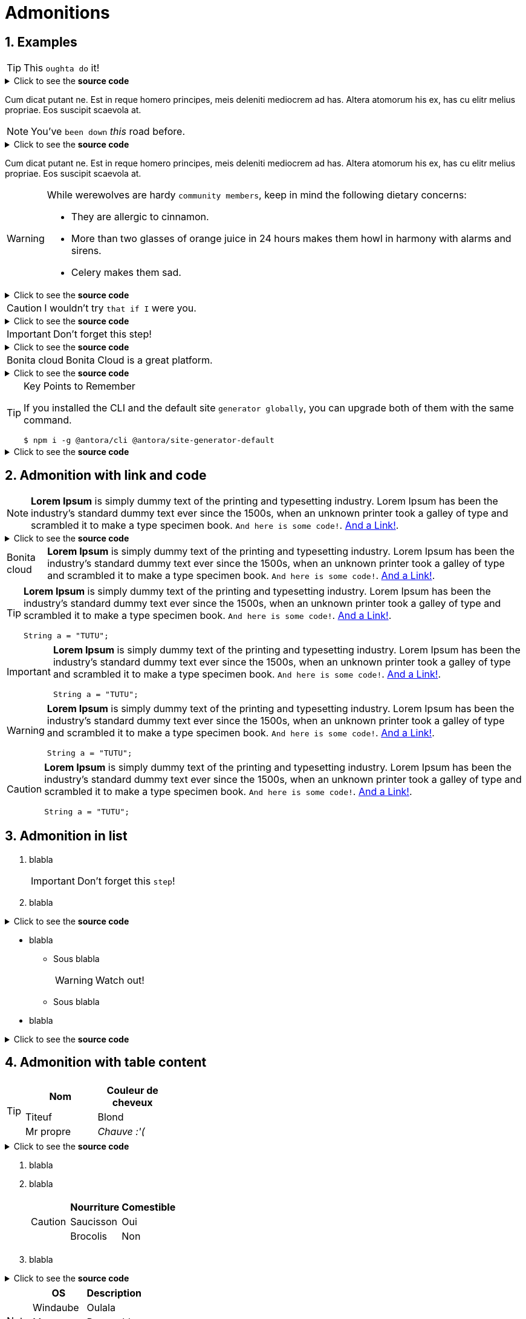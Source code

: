 = Admonitions
:page-editable: true
:sectnums:

// More details on admonition https://docs.asciidoctor.org/asciidoc/latest/blocks/admonitions[here]


// WARNING: GitHub may not render `admonitions`, see this https://docs.asciidoctor.org/asciidoc/latest/blocks/admonitions/#using-emoji-for-admonition-icons[asciidoc documentation] for more details.


== Examples

[TIP]
This `oughta do` it!

.Click to see the *source code*
[%collapsible]
====
[source,asciidoc]
----
[TIP]
This oughta do it! asdasd.
----
====

Cum dicat putant ne.
Est in reque homero principes, meis deleniti mediocrem ad has.
Altera atomorum his ex, has cu elitr melius propriae.
Eos suscipit scaevola at.

[NOTE]
You've `been down` _this_ road before.

.Click to see the *source code*
[%collapsible]
====
[source,asciidoc]
----
[NOTE]
You've been down _this_ road before.
----
====

Cum dicat putant ne.
Est in reque homero principes, meis deleniti mediocrem ad has.
Altera atomorum his ex, has cu elitr melius propriae.
Eos suscipit scaevola at.

[WARNING]
====
While werewolves are hardy `community members`, keep in mind the following dietary concerns:

* They are allergic to cinnamon.
* More than two glasses of orange juice in 24 hours makes them howl in harmony with alarms and sirens.
* Celery makes them sad.
====

.Click to see the *source code*
[%collapsible]
========
[source,asciidoc]
----
[WARNING]
====
While werewolves are hardy community members, keep in mind the following dietary concerns:

* They are allergic to cinnamon.
* More than two glasses of orange juice in 24 hours makes them howl in harmony with alarms and sirens.
* Celery makes them sad.
====
----
========


[CAUTION]
I wouldn't try `that if I` were you.

.Click to see the *source code*
[%collapsible]
====
[source,asciidoc]
----
[CAUTION]
I wouldn't try that if I were you.
----
====


[IMPORTANT]
Don't forget this step!

.Click to see the *source code*
[%collapsible]
====
[source,asciidoc]
----
[IMPORTANT]
Don't forget this step!
----
====


[NOTE.bonitacloud,caption=Bonita cloud]
Bonita Cloud is a great platform.

.Click to see the *source code*
[%collapsible]
====
[source,asciidoc]
----
[NOTE.bonitacloud,caption=Bonita cloud]
Bonita Cloud is a great platform.
----
====


.Key Points to Remember
[TIP]
====
If you installed the CLI and the default site `generator globally`, you can upgrade both of them with the same command.

 $ npm i -g @antora/cli @antora/site-generator-default
====

.Click to see the *source code*
[%collapsible]
========
[source,text]
----
[TIP]
====
If you installed the CLI and the default site generator globally, you can upgrade both of them with the same command.

 $ npm i -g @antora/cli @antora/site-generator-default
====
----
========


== Admonition with link and code

[NOTE]
====
*Lorem Ipsum* is simply dummy text of the printing and typesetting industry. Lorem Ipsum has been the industry's standard dummy text ever since the 1500s, when an unknown printer took a galley of type and scrambled it to make a type specimen book. `And here is some code!`. xref:index.adoc[And a Link!].
====

.Click to see the *source code*
[%collapsible]
========
[source,asciidoc]
----
[NOTE]
====
*Lorem Ipsum* is simply dummy text of the printing and typesetting industry. Lorem Ipsum has been the industry's standard dummy text ever since the 1500s, when an unknown printer took a galley of type and scrambled it to make a type specimen book. `And here is some code!`. xref:index.adoc[And a Link!].
====

----
========


[NOTE.bonitacloud,caption=Bonita cloud]
====
*Lorem Ipsum* is simply dummy text of the printing and typesetting industry. Lorem Ipsum has been the industry's standard dummy text ever since the 1500s, when an unknown printer took a galley of type and scrambled it to make a type specimen book. `And here is some code!`. xref:index.adoc[And a Link!].
====

[TIP]
====
*Lorem Ipsum* is simply dummy text of the printing and typesetting industry. Lorem Ipsum has been the industry's standard dummy text ever since the 1500s, when an unknown printer took a galley of type and scrambled it to make a type specimen book. `And here is some code!`. xref:index.adoc[And a Link!].
``` java
String a = "TUTU";
```
====

[IMPORTANT]
====
*Lorem Ipsum* is simply dummy text of the printing and typesetting industry. Lorem Ipsum has been the industry's standard dummy text ever since the 1500s, when an unknown printer took a galley of type and scrambled it to make a type specimen book. `And here is some code!`. xref:index.adoc[And a Link!].
``` java
String a = "TUTU";
```
====

[WARNING]
====
*Lorem Ipsum* is simply dummy text of the printing and typesetting industry. Lorem Ipsum has been the industry's standard dummy text ever since the 1500s, when an unknown printer took a galley of type and scrambled it to make a type specimen book. `And here is some code!`. xref:index.adoc[And a Link!].
``` java
String a = "TUTU";
```
====

[CAUTION]
====
*Lorem Ipsum* is simply dummy text of the printing and typesetting industry. Lorem Ipsum has been the industry's standard dummy text ever since the 1500s, when an unknown printer took a galley of type and scrambled it to make a type specimen book. `And here is some code!`. xref:index.adoc[And a Link!].
``` java
String a = "TUTU";
```
====


== Admonition in list

. blabla
+
[IMPORTANT]
====
Don't forget this `step`!
====
+
. blabla

.Click to see the *source code*
[%collapsible]
========
[source,asciidoc]
----
. blabla
+
[IMPORTANT]
====
Don't forget this step!
====
+
. blabla
----
========

* blabla
** Sous blabla
+
[WARNING]
====
Watch out!
====
+
** Sous blabla
* blabla

.Click to see the *source code*
[%collapsible]
========
[source,asciidoc]
----
* blabla
** Sous blabla
+
[WARNING]
====
Watch out!
====
+
** Sous blabla
* blabla
----
========



== Admonition with table content

[TIP]
====
|===
| Nom | Couleur de cheveux

| Titeuf
| Blond

| Mr propre
| _Chauve :'(_
|===
====
.Click to see the *source code*
[%collapsible]
========
[source,asciidoc]
----
[TIP]
====
|===
| Nom | Couleur de cheveux

| Titeuf
| Blond

| Mr propre
| _Chauve :'(_
|===
====
----
========



. blabla
. blabla
+
[CAUTION]
====
|===
| Nourriture | Comestible

| Saucisson
| Oui

| Brocolis
| Non
|===
====
+
. blabla

.Click to see the *source code*
[%collapsible]
========
[source,asciidoc]
----
. blabla
. blabla
+
[CAUTION]
====
|===
| Nourriture | Comestible

| Saucisson
| Oui

| Brocolis
| Non
|===
====
+
. blabla
----
========

[NOTE]
====
|===
| OS | Description

| Windaube
| Oulala

| Macos
| Pure gold

| Linoux
| Truc de geek
|===
====

[WARNING]
====
|===
| Activités très cool

| VTT

| Ski de rando

| Sieste

|===
====

== Admonition within Table

[cols="1,2a", options="header", frame=none, grid=rows]
|===
|Admonition |Example

|TIP without Block
|
[TIP]
This `oughta do` it!

|TIP with Block
|
[TIP]
====
This `oughta do` it!

[frame=none, grid=rows]
!===
!Header column 1 !Header column 2 !Header column 3

!Cell 1, row 1
!Cell 2, row 1
!Cell 3, row 1

!Cell 1, row 1
!Cell 2, row 1
!Cell 3, row 1

!Cell 1, row 1
!Cell 2, row 1
!Cell 3, row 1

!Cell 1, row 1
!Cell 2, row 1
!Cell 3, row 1
!===


====

|NOTE without Block
|
[NOTE]
This `oughta do` it!

|NOTE with Block
|
[NOTE]
====
This `oughta do` it!

[frame=none, grid=rows]
!===
!Header column 1 !Header column 2 !Header column 3

!Cell 1, row 1
!Cell 2, row 1
!Cell 3, row 1

!Cell 1, row 1
!Cell 2, row 1
!Cell 3, row 1

!Cell 1, row 1
!Cell 2, row 1
!Cell 3, row 1

!Cell 1, row 1
!Cell 2, row 1
!Cell 3, row 1
!===
====

|WARNING without Block
|
[WARNING]
This `oughta do` it!

|WARNING with Block
|
[WARNING]
====
This `oughta do` it!

[frame=none, grid=rows]
!===
!Header column 1 !Header column 2 !Header column 3

!Cell 1, row 1
!Cell 2, row 1
!Cell 3, row 1

!Cell 1, row 1
!Cell 2, row 1
!Cell 3, row 1

!Cell 1, row 1
!Cell 2, row 1
!Cell 3, row 1

!Cell 1, row 1
!Cell 2, row 1
!Cell 3, row 1
!===
====

|IMPORTANT without Block
|
[IMPORTANT]
This `oughta do` it!

|IMPORTANT with Block
|
[IMPORTANT]
====
This `oughta do` it!

[frame=none, grid=rows]
!===
!Header column 1 !Header column 2 !Header column 3

!Cell 1, row 1
!Cell 2, row 1
!Cell 3, row 1

!Cell 1, row 1
!Cell 2, row 1
!Cell 3, row 1

!Cell 1, row 1
!Cell 2, row 1
!Cell 3, row 1

!Cell 1, row 1
!Cell 2, row 1
!Cell 3, row 1
!===
====

|CAUTION without Block
|
lorem ipsum

{nbsp}

[CAUTION]
This `oughta do` it!

|CAUTION with Block
|
[CAUTION]
====
This `oughta do` it!

[frame=none, grid=rows]
!===
!Header column 1 !Header column 2 !Header column 3

!Cell 1, row 1
!Cell 2, row 1
!Cell 3, row 1

!Cell 1, row 1
!Cell 2, row 1
!Cell 3, row 1

!Cell 1, row 1
!Cell 2, row 1
!Cell 3, row 1

!Cell 1, row 1
!Cell 2, row 1
!Cell 3, row 1
!===


====

|===
